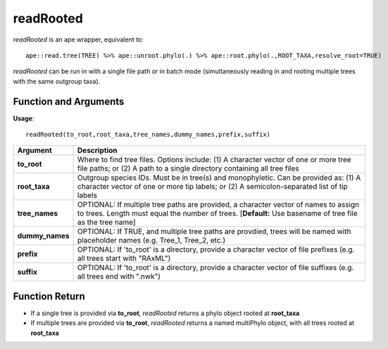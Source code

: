 .. _readRooted:

###############
**readRooted**
###############

*readRooted* is an ape wrapper, equivalent to:
::

  ape::read.tree(TREE) %>% ape::unroot.phylo(.) %>% ape::root.phylo(.,ROOT_TAXA,resolve_root=TRUE)


*readRooted* can be run in with a single file path or in batch mode (simultaneously reading in and rooting multiple trees with the same outgroup taxa).

=======================
Function and Arguments
=======================

**Usage**:
::

  readRooted(to_root,root_taxa,tree_names,dummy_names,prefix,suffix)

===========================      ===============================================================================================================================================================================================================
 Argument                         Description
===========================      ===============================================================================================================================================================================================================
**to_root**				                Where to find tree files. Options include: (1) A character vector of one or more tree file paths; or (2) A path to a single directory containing all tree files 
**root_taxa**					            Outgroup species IDs. Must be in tree(s) and monophyletic. Can be provided as: (1) A character vector of one or more tip labels; or (2) A semicolon-separated list of tip labels
**tree_names**                    OPTIONAL: If multiple tree paths are provided, a character vector of names to assign to trees. Length must equal the number of trees. [**Default:** Use basename of tree file as the tree name]
**dummy_names**                   OPTIONAL: If TRUE, and multiple tree paths are provdied, trees will be named with placeholder names (e.g. Tree_1, Tree_2, etc.)
**prefix**	                      OPTIONAL: If 'to_root' is a directory, provide a character vector of file prefixes (e.g. all trees start with "RAxML")
**suffix**	                      OPTIONAL: If 'to_root' is a directory, provide a character vector of file suffixes (e.g. all trees end with ".nwk")
===========================      ===============================================================================================================================================================================================================

================
Function Return
================

- If a single tree is provided via **to_root**, *readRooted* returns a phylo object rooted at **root_taxa**
- If multiple trees are provided via **to_root**, *readRooted* returns a named multiPhylo object, with all trees rooted at **root_taxa**
